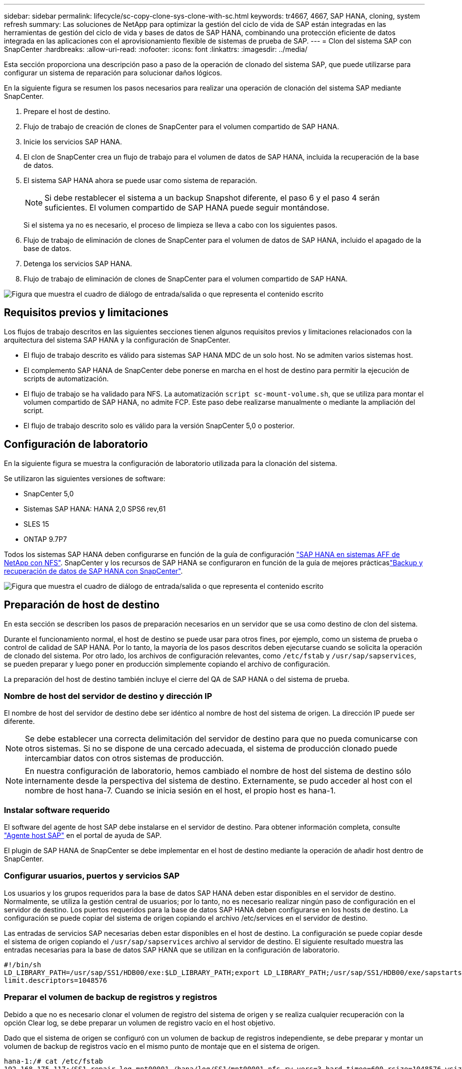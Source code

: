 ---
sidebar: sidebar 
permalink: lifecycle/sc-copy-clone-sys-clone-with-sc.html 
keywords: tr4667, 4667, SAP HANA, cloning, system refresh 
summary: Las soluciones de NetApp para optimizar la gestión del ciclo de vida de SAP están integradas en las herramientas de gestión del ciclo de vida y bases de datos de SAP HANA, combinando una protección eficiente de datos integrada en las aplicaciones con el aprovisionamiento flexible de sistemas de prueba de SAP. 
---
= Clon del sistema SAP con SnapCenter
:hardbreaks:
:allow-uri-read: 
:nofooter: 
:icons: font
:linkattrs: 
:imagesdir: ../media/


[role="lead"]
Esta sección proporciona una descripción paso a paso de la operación de clonado del sistema SAP, que puede utilizarse para configurar un sistema de reparación para solucionar daños lógicos.

En la siguiente figura se resumen los pasos necesarios para realizar una operación de clonación del sistema SAP mediante SnapCenter.

. Prepare el host de destino.
. Flujo de trabajo de creación de clones de SnapCenter para el volumen compartido de SAP HANA.
. Inicie los servicios SAP HANA.
. El clon de SnapCenter crea un flujo de trabajo para el volumen de datos de SAP HANA, incluida la recuperación de la base de datos.
. El sistema SAP HANA ahora se puede usar como sistema de reparación.
+

NOTE: Si debe restablecer el sistema a un backup Snapshot diferente, el paso 6 y el paso 4 serán suficientes. El volumen compartido de SAP HANA puede seguir montándose.

+
Si el sistema ya no es necesario, el proceso de limpieza se lleva a cabo con los siguientes pasos.

. Flujo de trabajo de eliminación de clones de SnapCenter para el volumen de datos de SAP HANA, incluido el apagado de la base de datos.
. Detenga los servicios SAP HANA.
. Flujo de trabajo de eliminación de clones de SnapCenter para el volumen compartido de SAP HANA.


image:sc-copy-clone-image9.png["Figura que muestra el cuadro de diálogo de entrada/salida o que representa el contenido escrito"]



== Requisitos previos y limitaciones

Los flujos de trabajo descritos en las siguientes secciones tienen algunos requisitos previos y limitaciones relacionados con la arquitectura del sistema SAP HANA y la configuración de SnapCenter.

* El flujo de trabajo descrito es válido para sistemas SAP HANA MDC de un solo host. No se admiten varios sistemas host.
* El complemento SAP HANA de SnapCenter debe ponerse en marcha en el host de destino para permitir la ejecución de scripts de automatización.
* El flujo de trabajo se ha validado para NFS. La automatización `script sc-mount-volume.sh`, que se utiliza para montar el volumen compartido de SAP HANA, no admite FCP. Este paso debe realizarse manualmente o mediante la ampliación del script.
* El flujo de trabajo descrito solo es válido para la versión SnapCenter 5,0 o posterior.




== Configuración de laboratorio

En la siguiente figura se muestra la configuración de laboratorio utilizada para la clonación del sistema.

Se utilizaron las siguientes versiones de software:

* SnapCenter 5,0
* Sistemas SAP HANA: HANA 2,0 SPS6 rev,61
* SLES 15
* ONTAP 9.7P7


Todos los sistemas SAP HANA deben configurarse en función de la guía de configuración link:../bp/hana-aff-nfs-introduction.html["SAP HANA en sistemas AFF de NetApp con NFS"]. SnapCenter y los recursos de SAP HANA se configuraron en función de la guía de mejores prácticaslink:../backup/hana-br-scs-overview.html["Backup y recuperación de datos de SAP HANA con SnapCenter"].

image:sc-copy-clone-image41.png["Figura que muestra el cuadro de diálogo de entrada/salida o que representa el contenido escrito"]



== Preparación de host de destino

En esta sección se describen los pasos de preparación necesarios en un servidor que se usa como destino de clon del sistema.

Durante el funcionamiento normal, el host de destino se puede usar para otros fines, por ejemplo, como un sistema de prueba o control de calidad de SAP HANA. Por lo tanto, la mayoría de los pasos descritos deben ejecutarse cuando se solicita la operación de clonado del sistema. Por otro lado, los archivos de configuración relevantes, como `/etc/fstab` y `/usr/sap/sapservices`, se pueden preparar y luego poner en producción simplemente copiando el archivo de configuración.

La preparación del host de destino también incluye el cierre del QA de SAP HANA o del sistema de prueba.



=== *Nombre de host del servidor de destino y dirección IP*

El nombre de host del servidor de destino debe ser idéntico al nombre de host del sistema de origen. La dirección IP puede ser diferente.


NOTE: Se debe establecer una correcta delimitación del servidor de destino para que no pueda comunicarse con otros sistemas. Si no se dispone de una cercado adecuada, el sistema de producción clonado puede intercambiar datos con otros sistemas de producción.


NOTE: En nuestra configuración de laboratorio, hemos cambiado el nombre de host del sistema de destino sólo internamente desde la perspectiva del sistema de destino. Externamente, se pudo acceder al host con el nombre de host hana-7. Cuando se inicia sesión en el host, el propio host es hana-1.



=== *Instalar software requerido*

El software del agente de host SAP debe instalarse en el servidor de destino. Para obtener información completa, consulte https://help.sap.com/doc/saphelp_nw73ehp1/7.31.19/en-US/8b/92b1cf6d5f4a7eac40700295ea687f/content.htm?no_cache=true["Agente host SAP"] en el portal de ayuda de SAP.

El plugin de SAP HANA de SnapCenter se debe implementar en el host de destino mediante la operación de añadir host dentro de SnapCenter.



=== *Configurar usuarios, puertos y servicios SAP*

Los usuarios y los grupos requeridos para la base de datos SAP HANA deben estar disponibles en el servidor de destino. Normalmente, se utiliza la gestión central de usuarios; por lo tanto, no es necesario realizar ningún paso de configuración en el servidor de destino. Los puertos requeridos para la base de datos SAP HANA deben configurarse en los hosts de destino. La configuración se puede copiar del sistema de origen copiando el archivo /etc/services en el servidor de destino.

Las entradas de servicios SAP necesarias deben estar disponibles en el host de destino. La configuración se puede copiar desde el sistema de origen copiando el `/usr/sap/sapservices` archivo al servidor de destino. El siguiente resultado muestra las entradas necesarias para la base de datos SAP HANA que se utilizan en la configuración de laboratorio.

....
#!/bin/sh
LD_LIBRARY_PATH=/usr/sap/SS1/HDB00/exe:$LD_LIBRARY_PATH;export LD_LIBRARY_PATH;/usr/sap/SS1/HDB00/exe/sapstartsrv pf=/usr/sap/SS1/SYS/profile/SS1_HDB00_hana-1 -D -u ss1adm
limit.descriptors=1048576
....


=== Preparar el volumen de backup de registros y registros

Debido a que no es necesario clonar el volumen de registro del sistema de origen y se realiza cualquier recuperación con la opción Clear log, se debe preparar un volumen de registro vacío en el host objetivo.

Dado que el sistema de origen se configuró con un volumen de backup de registros independiente, se debe preparar y montar un volumen de backup de registros vacío en el mismo punto de montaje que en el sistema de origen.

....
hana-1:/# cat /etc/fstab
192.168.175.117:/SS1_repair_log_mnt00001 /hana/log/SS1/mnt00001 nfs rw,vers=3,hard,timeo=600,rsize=1048576,wsize=1048576,intr,noatime,nolock 0 0
192.168.175.117:/SS1_repair_log_backup /mnt/log-backup nfs rw,vers=3,hard,timeo=600,rsize=1048576,wsize=1048576,intr,noatime,nolock 0 0
....
Dentro del volumen de registro hdb*, debe crear subdirectorios de la misma forma que en el sistema de origen.

....
hana-1:/ # ls -al /hana/log/SS1/mnt00001/
total 16
drwxrwxrwx 5 root root 4096 Dec 1 06:15 .
drwxrwxrwx 1 root root 16 Nov 30 08:56 ..
drwxr-xr-- 2 ss1adm sapsys 4096 Dec 1 06:14 hdb00001
drwxr-xr-- 2 ss1adm sapsys 4096 Dec 1 06:15 hdb00002.00003
drwxr-xr-- 2 ss1adm sapsys 4096 Dec 1 06:15 hdb00003.00003
....
En el volumen de copia de seguridad de registro, se deben crear subdirectorios para el sistema y la base de datos de tenant.

....
hana-1:/ # ls -al /mnt/log-backup/
total 12
drwxr-xr-- 2 ss1adm sapsys 4096 Dec 1 04:48 .
drwxr-xr-- 2 ss1adm sapsys 4896 Dec 1 03:42 ..
drwxr-xr-- 2 ss1adm sapsys 4096 Dec 1 06:15 DB_SS1
drwxr-xr-- 2 ss1adm sapsys 4096 Dec 1 06:14 SYSTEMDB
....


=== *Preparar montajes del sistema de archivos*

Debe preparar puntos de montaje para los datos y el volumen compartido.

Con nuestro ejemplo, los directorios `/hana/data/SS1/mnt00001`, `/hana/shared` y `usr/sap/SS1` deben ser creados.



=== *Preparar la ejecución del script*

Debe agregar los scripts, que deben ejecutarse en el sistema de destino en el archivo de configuración de comandos permitidos de SnapCenter.

....
hana-7:/opt/NetApp/snapcenter/scc/etc # cat /opt/NetApp/snapcenter/scc/etc/allowed_commands.config
command: mount
command: umount
command: /mnt/sapcc-share/SAP-System-Refresh/sc-system-refresh.sh
command: /mnt/sapcc-share/SAP-System-Refresh/sc-mount-volume.sh
hana-7:/opt/NetApp/snapcenter/scc/etc #
....


== Clonado del volumen compartido de HANA

. Seleccione un backup Snapshot del volumen compartido del sistema de origen SS1 y haga clic en Clonar.


image:sc-copy-clone-image42.png["Figura que muestra el cuadro de diálogo de entrada/salida o que representa el contenido escrito"]

. Seleccione el host donde se ha preparado el sistema de reparación de destino. La dirección IP de exportación de NFS debe ser la interfaz de red de almacenamiento del host de destino. El SID de destino mantiene el mismo SID que el sistema de origen. En nuestro ejemplo SS1.


image:sc-copy-clone-image43.png["Figura que muestra el cuadro de diálogo de entrada/salida o que representa el contenido escrito"]

. Escriba el script de montaje con las opciones de línea de comandos requeridas.
+

NOTE: El sistema SAP HANA utiliza un único volumen para `/hana/shared`, así como para `/usr/sap/SS1`, separados en subdirectorios como se recomienda en la guía de configuración link:../bp/hana-aff-nfs-introduction.html["SAP HANA en sistemas AFF de NetApp con NFS"]. El script `sc-mount-volume.sh` admite esta configuración mediante una opción de línea de comandos especial para la ruta de montaje. Si la opción de línea de comandos mount path es igual a usr-sap-and-shared, el script monta los subdirectorios compartidos y usr-sap en el volumen de forma acorde.



image:sc-copy-clone-image44.png["Figura que muestra el cuadro de diálogo de entrada/salida o que representa el contenido escrito"]

. La pantalla Detalles del trabajo en SnapCenter muestra el progreso de la operación.


image:sc-copy-clone-image45.png["Figura que muestra el cuadro de diálogo de entrada/salida o que representa el contenido escrito"]

. El archivo log del script sc-mount-volume.sh muestra los diferentes pasos ejecutados para la operación de montaje.


....
20201201041441###hana-1###sc-mount-volume.sh: Adding entry in /etc/fstab.
20201201041441###hana-1###sc-mount-volume.sh: 192.168.175.117://SS1_shared_Clone_05132205140448713/usr-sap /usr/sap/SS1 nfs rw,vers=3,hard,timeo=600,rsize=1048576,wsize=1048576,intr,noatime,nolock 0 0
20201201041441###hana-1###sc-mount-volume.sh: Mounting volume: mount /usr/sap/SS1.
20201201041441###hana-1###sc-mount-volume.sh: 192.168.175.117:/SS1_shared_Clone_05132205140448713/shared /hana/shared nfs rw,vers=3,hard,timeo=600,rsize=1048576,wsize=1048576,intr,noatime,nolock 0 0
20201201041441###hana-1###sc-mount-volume.sh: Mounting volume: mount /hana/shared.
20201201041441###hana-1###sc-mount-volume.sh: usr-sap-and-shared mounted successfully.
20201201041441###hana-1###sc-mount-volume.sh: Change ownership to ss1adm.
....
. Cuando finaliza el flujo de trabajo de SnapCenter, los sistemas de archivos /usr/sap/SS1 y /hana/shared se montan en el host de destino.


....
hana-1:~ # df
Filesystem 1K-blocks Used Available Use% Mounted on
192.168.175.117:/SS1_repair_log_mnt00001 262144000 320 262143680 1% /hana/log/SS1/mnt00001
192.168.175.100:/sapcc_share 1020055552 53485568 966569984 6% /mnt/sapcc-share
192.168.175.117:/SS1_repair_log_backup 104857600 256 104857344 1% /mnt/log-backup
192.168.175.117:/SS1_shared_Clone_05132205140448713/usr-sap 262144064 10084608 252059456 4% /usr/sap/SS1
192.168.175.117:/SS1_shared_Clone_05132205140448713/shared 262144064 10084608 252059456 4% /hana/shared
....
. En SnapCenter, se puede ver un nuevo recurso para el volumen clonado.


image:sc-copy-clone-image46.png["Figura que muestra el cuadro de diálogo de entrada/salida o que representa el contenido escrito"]

. Ahora que el volumen compartido /hana/está disponible, los servicios SAP HANA pueden iniciarse.


....
hana-1:/mnt/sapcc-share/SAP-System-Refresh # systemctl start sapinit
....
. Ahora se han iniciado los procesos de SAP Host Agent y sapstartsrv.


....
hana-1:/mnt/sapcc-share/SAP-System-Refresh # ps -ef |grep sap
root 12377 1 0 04:34 ? 00:00:00 /usr/sap/hostctrl/exe/saphostexec pf=/usr/sap/hostctrl/exe/host_profile
sapadm 12403 1 0 04:34 ? 00:00:00 /usr/lib/systemd/systemd --user
sapadm 12404 12403 0 04:34 ? 00:00:00 (sd-pam)
sapadm 12434 1 1 04:34 ? 00:00:00 /usr/sap/hostctrl/exe/sapstartsrv pf=/usr/sap/hostctrl/exe/host_profile -D
root 12485 12377 0 04:34 ? 00:00:00 /usr/sap/hostctrl/exe/saphostexec pf=/usr/sap/hostctrl/exe/host_profile
root 12486 12485 0 04:34 ? 00:00:00 /usr/sap/hostctrl/exe/saposcol -l -w60 pf=/usr/sap/hostctrl/exe/host_profile
ss1adm 12504 1 0 04:34 ? 00:00:00 /usr/sap/SS1/HDB00/exe/sapstartsrv pf=/usr/sap/SS1/SYS/profile/SS1_HDB00_hana-1 -D -u ss1adm
root 12582 12486 0 04:34 ? 00:00:00 /usr/sap/hostctrl/exe/saposcol -l -w60 pf=/usr/sap/hostctrl/exe/host_profile
root 12585 7613 0 04:34 pts/0 00:00:00 grep --color=auto sap
hana-1:/mnt/sapcc-share/SAP-System-Refresh #
....


== Clonado de servicios de aplicaciones SAP adicionales

Los servicios adicionales de aplicaciones SAP se clonan del mismo modo que el volumen compartido de SAP HANA, tal como se describe en la sección «Clonación del volumen compartido de SAP HANA». Por supuesto, los volúmenes de almacenamiento necesarios de los servidores de aplicaciones SAP también deben protegerse con SnapCenter.

Debe agregar las entradas de servicios requeridas a /usr/sap/sapservices, y los puertos, usuarios y puntos de montaje del sistema de archivos (por ejemplo, /usr/sap/sid) deben estar preparados.



== Clonar el volumen de datos y recuperar la base de datos de HANA

. Seleccione un backup de SAP HANA Snapshot del sistema de origen SS1.


image:sc-copy-clone-image47.png["Figura que muestra el cuadro de diálogo de entrada/salida o que representa el contenido escrito"]

. Seleccione el host donde se ha preparado el sistema de reparación de destino. La dirección IP de exportación de NFS debe ser la interfaz de red de almacenamiento del host de destino. El SID de destino mantiene el mismo SID que el sistema de origen. En nuestro ejemplo SS1


image:sc-copy-clone-image48.png["Figura que muestra el cuadro de diálogo de entrada/salida o que representa el contenido escrito"]

. Introduzca los scripts posteriores a la clonado con las opciones de línea de comandos requeridas.
+

NOTE: El script de la operación de recuperación recupera la base de datos SAP HANA al momento específico de la operación Snapshot y no ejecuta ninguna recuperación futura. Si se requiere una recuperación futura a un momento específico, la recuperación debe realizarse manualmente. La recuperación manual de reenvío también requiere que los backups de registros del sistema de origen estén disponibles en el host de destino.



image:sc-copy-clone-image23.png["Figura que muestra el cuadro de diálogo de entrada/salida o que representa el contenido escrito"]

La pantalla de detalles del trabajo en SnapCenter muestra el progreso de la operación.

image:sc-copy-clone-image49.png["Figura que muestra el cuadro de diálogo de entrada/salida o que representa el contenido escrito"]

El archivo log del `sc-system-refresh` script muestra los diferentes pasos que se ejecutan para el montaje y la operación de recuperación.

....
20201201052124###hana-1###sc-system-refresh.sh: Recover system database.
20201201052124###hana-1###sc-system-refresh.sh: /usr/sap/SS1/HDB00/exe/Python/bin/python /usr/sap/SS1/HDB00/exe/python_support/recoverSys.py --command "RECOVER DATA USING SNAPSHOT CLEAR LOG"
20201201052156###hana-1###sc-system-refresh.sh: Wait until SAP HANA database is started ....
20201201052156###hana-1###sc-system-refresh.sh: Status: GRAY
20201201052206###hana-1###sc-system-refresh.sh: Status: GREEN
20201201052206###hana-1###sc-system-refresh.sh: SAP HANA database is started.
20201201052206###hana-1###sc-system-refresh.sh: Source system has a single tenant and tenant name is identical to source SID: SS1
20201201052206###hana-1###sc-system-refresh.sh: Target tenant will have the same name as target SID: SS1.
20201201052206###hana-1###sc-system-refresh.sh: Recover tenant database SS1.
20201201052206###hana-1###sc-system-refresh.sh: /usr/sap/SS1/SYS/exe/hdb/hdbsql -U SS1KEY RECOVER DATA FOR SS1 USING SNAPSHOT CLEAR LOG
0 rows affected (overall time 34.773885 sec; server time 34.772398 sec)
20201201052241###hana-1###sc-system-refresh.sh: Checking availability of Indexserver for tenant SS1.
20201201052241###hana-1###sc-system-refresh.sh: Recovery of tenant database SS1 succesfully finished.
20201201052241###hana-1###sc-system-refresh.sh: Status: GREEN
After the recovery operation, the HANA database is running and the data volume is mounted at the target host.
hana-1:/mnt/log-backup # df
Filesystem 1K-blocks Used Available Use% Mounted on
192.168.175.117:/SS1_repair_log_mnt00001 262144000 760320 261383680 1% /hana/log/SS1/mnt00001
192.168.175.100:/sapcc_share 1020055552 53486592 966568960 6% /mnt/sapcc-share
192.168.175.117:/SS1_repair_log_backup 104857600 512 104857088 1% /mnt/log-backup
192.168.175.117:/SS1_shared_Clone_05132205140448713/usr-sap 262144064 10090496 252053568 4% /usr/sap/SS1
192.168.175.117:/SS1_shared_Clone_05132205140448713/shared 262144064 10090496 252053568 4% /hana/shared
192.168.175.117:/SS1_data_mnt00001_Clone_0421220520054605 262144064 3732864 258411200 2% /hana/data/SS1/mnt00001
....
El sistema SAP HANA ahora está disponible y se puede usar, por ejemplo, como sistema de reparación.
